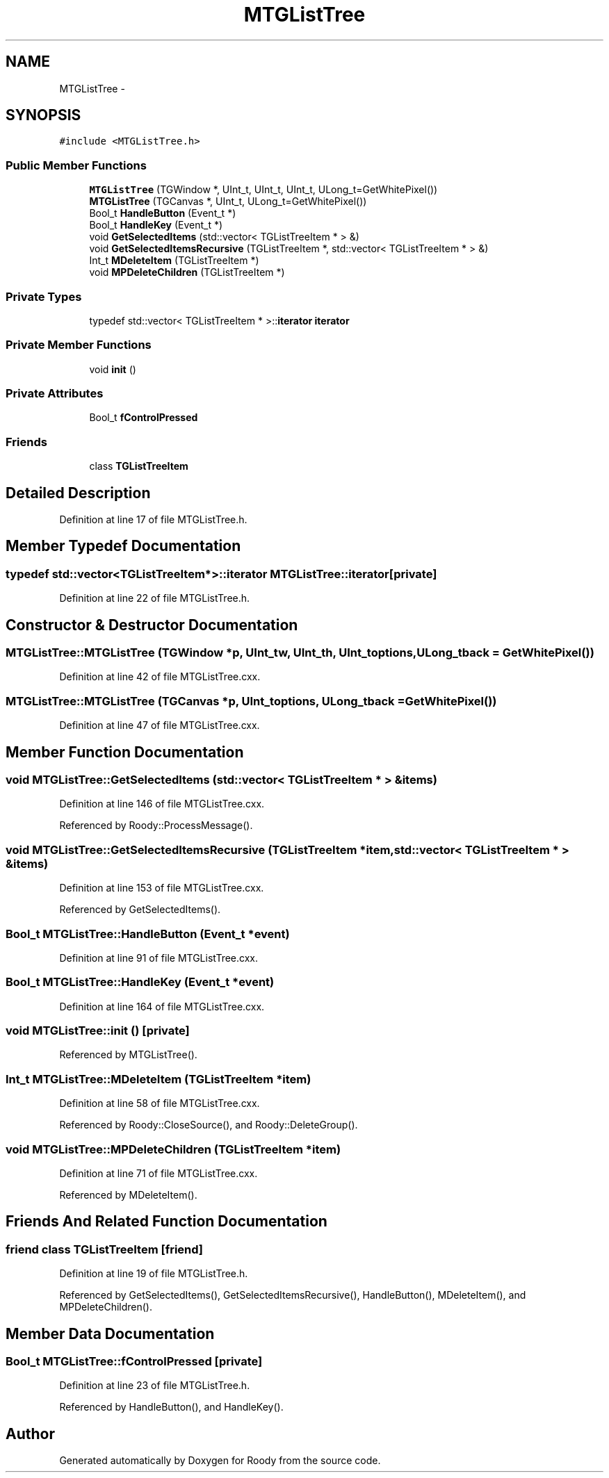 .TH "MTGListTree" 3 "Thu Apr 26 2012" "Roody" \" -*- nroff -*-
.ad l
.nh
.SH NAME
MTGListTree \- 
.SH SYNOPSIS
.br
.PP
.PP
\fC#include <MTGListTree.h>\fP
.SS "Public Member Functions"

.in +1c
.ti -1c
.RI "\fBMTGListTree\fP (TGWindow *, UInt_t, UInt_t, UInt_t, ULong_t=GetWhitePixel())"
.br
.ti -1c
.RI "\fBMTGListTree\fP (TGCanvas *, UInt_t, ULong_t=GetWhitePixel())"
.br
.ti -1c
.RI "Bool_t \fBHandleButton\fP (Event_t *)"
.br
.ti -1c
.RI "Bool_t \fBHandleKey\fP (Event_t *)"
.br
.ti -1c
.RI "void \fBGetSelectedItems\fP (std::vector< TGListTreeItem * > &)"
.br
.ti -1c
.RI "void \fBGetSelectedItemsRecursive\fP (TGListTreeItem *, std::vector< TGListTreeItem * > &)"
.br
.ti -1c
.RI "Int_t \fBMDeleteItem\fP (TGListTreeItem *)"
.br
.ti -1c
.RI "void \fBMPDeleteChildren\fP (TGListTreeItem *)"
.br
.in -1c
.SS "Private Types"

.in +1c
.ti -1c
.RI "typedef std::vector< TGListTreeItem * >::\fBiterator\fP \fBiterator\fP"
.br
.in -1c
.SS "Private Member Functions"

.in +1c
.ti -1c
.RI "void \fBinit\fP ()"
.br
.in -1c
.SS "Private Attributes"

.in +1c
.ti -1c
.RI "Bool_t \fBfControlPressed\fP"
.br
.in -1c
.SS "Friends"

.in +1c
.ti -1c
.RI "class \fBTGListTreeItem\fP"
.br
.in -1c
.SH "Detailed Description"
.PP 
Definition at line 17 of file MTGListTree.h.
.SH "Member Typedef Documentation"
.PP 
.SS "typedef std::vector<TGListTreeItem*>::\fBiterator\fP \fBMTGListTree::iterator\fP\fC [private]\fP"
.PP
Definition at line 22 of file MTGListTree.h.
.SH "Constructor & Destructor Documentation"
.PP 
.SS "MTGListTree::MTGListTree (TGWindow *p, UInt_tw, UInt_th, UInt_toptions, ULong_tback = \fCGetWhitePixel()\fP)"
.PP
Definition at line 42 of file MTGListTree.cxx.
.SS "MTGListTree::MTGListTree (TGCanvas *p, UInt_toptions, ULong_tback = \fCGetWhitePixel()\fP)"
.PP
Definition at line 47 of file MTGListTree.cxx.
.SH "Member Function Documentation"
.PP 
.SS "void MTGListTree::GetSelectedItems (std::vector< TGListTreeItem * > &items)"
.PP
Definition at line 146 of file MTGListTree.cxx.
.PP
Referenced by Roody::ProcessMessage().
.SS "void MTGListTree::GetSelectedItemsRecursive (TGListTreeItem *item, std::vector< TGListTreeItem * > &items)"
.PP
Definition at line 153 of file MTGListTree.cxx.
.PP
Referenced by GetSelectedItems().
.SS "Bool_t MTGListTree::HandleButton (Event_t *event)"
.PP
Definition at line 91 of file MTGListTree.cxx.
.SS "Bool_t MTGListTree::HandleKey (Event_t *event)"
.PP
Definition at line 164 of file MTGListTree.cxx.
.SS "void MTGListTree::init ()\fC [private]\fP"
.PP
Referenced by MTGListTree().
.SS "Int_t MTGListTree::MDeleteItem (TGListTreeItem *item)"
.PP
Definition at line 58 of file MTGListTree.cxx.
.PP
Referenced by Roody::CloseSource(), and Roody::DeleteGroup().
.SS "void MTGListTree::MPDeleteChildren (TGListTreeItem *item)"
.PP
Definition at line 71 of file MTGListTree.cxx.
.PP
Referenced by MDeleteItem().
.SH "Friends And Related Function Documentation"
.PP 
.SS "friend class TGListTreeItem\fC [friend]\fP"
.PP
Definition at line 19 of file MTGListTree.h.
.PP
Referenced by GetSelectedItems(), GetSelectedItemsRecursive(), HandleButton(), MDeleteItem(), and MPDeleteChildren().
.SH "Member Data Documentation"
.PP 
.SS "Bool_t \fBMTGListTree::fControlPressed\fP\fC [private]\fP"
.PP
Definition at line 23 of file MTGListTree.h.
.PP
Referenced by HandleButton(), and HandleKey().

.SH "Author"
.PP 
Generated automatically by Doxygen for Roody from the source code.
